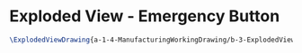 * Exploded View - Emergency Button
#+BEGIN_SRC tex :tangle yes :tangle EmergencyButton.tex
\ExplodedViewDrawing{a-1-4-ManufacturingWorkingDrawing/b-3-ExplodedView/c-EmergencyButton/EmergencyButton.JPG}{\vishakh Exploded View of Emergency Button}
#+END_SRC
